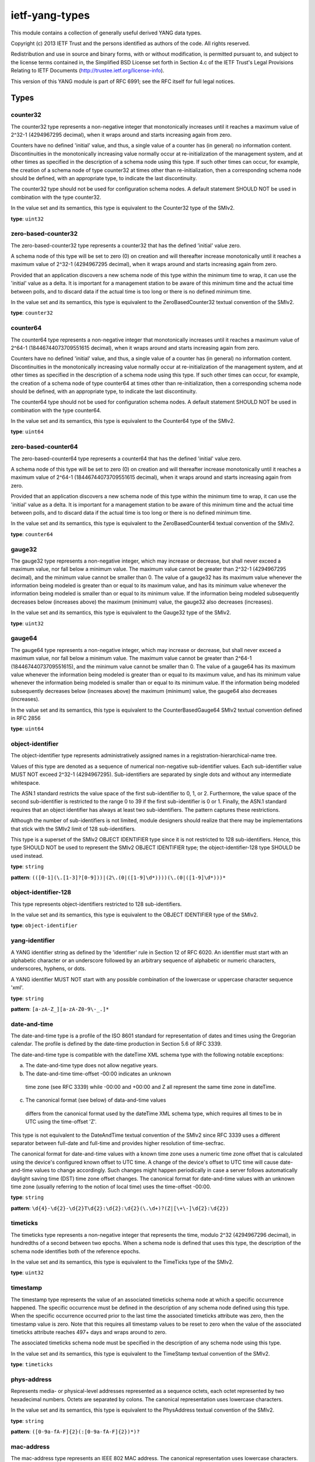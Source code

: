 ietf-yang-types
###############

This module contains a collection of generally useful derived
YANG data types.

Copyright (c) 2013 IETF Trust and the persons identified as
authors of the code.  All rights reserved.

Redistribution and use in source and binary forms, with or
without modification, is permitted pursuant to, and subject
to the license terms contained in, the Simplified BSD License
set forth in Section 4.c of the IETF Trust's Legal Provisions
Relating to IETF Documents
(http://trustee.ietf.org/license-info).

This version of this YANG module is part of RFC 6991; see
the RFC itself for full legal notices.

Types
=====
counter32
---------

The counter32 type represents a non-negative integer
that monotonically increases until it reaches a
maximum value of 2^32-1 (4294967295 decimal), when it
wraps around and starts increasing again from zero.

Counters have no defined 'initial' value, and thus, a
single value of a counter has (in general) no information
content.  Discontinuities in the monotonically increasing
value normally occur at re-initialization of the
management system, and at other times as specified in the
description of a schema node using this type.  If such
other times can occur, for example, the creation of
a schema node of type counter32 at times other than
re-initialization, then a corresponding schema node
should be defined, with an appropriate type, to indicate
the last discontinuity.

The counter32 type should not be used for configuration
schema nodes.  A default statement SHOULD NOT be used in
combination with the type counter32.

In the value set and its semantics, this type is equivalent
to the Counter32 type of the SMIv2.


**type**: ``uint32``

zero-based-counter32
--------------------

The zero-based-counter32 type represents a counter32
that has the defined 'initial' value zero.

A schema node of this type will be set to zero (0) on creation
and will thereafter increase monotonically until it reaches
a maximum value of 2^32-1 (4294967295 decimal), when it
wraps around and starts increasing again from zero.

Provided that an application discovers a new schema node
of this type within the minimum time to wrap, it can use the
'initial' value as a delta.  It is important for a management
station to be aware of this minimum time and the actual time
between polls, and to discard data if the actual time is too
long or there is no defined minimum time.

In the value set and its semantics, this type is equivalent
to the ZeroBasedCounter32 textual convention of the SMIv2.


**type**: ``counter32``

counter64
---------

The counter64 type represents a non-negative integer
that monotonically increases until it reaches a
maximum value of 2^64-1 (18446744073709551615 decimal),
when it wraps around and starts increasing again from zero.

Counters have no defined 'initial' value, and thus, a
single value of a counter has (in general) no information
content.  Discontinuities in the monotonically increasing
value normally occur at re-initialization of the
management system, and at other times as specified in the
description of a schema node using this type.  If such
other times can occur, for example, the creation of
a schema node of type counter64 at times other than
re-initialization, then a corresponding schema node
should be defined, with an appropriate type, to indicate
the last discontinuity.

The counter64 type should not be used for configuration
schema nodes.  A default statement SHOULD NOT be used in
combination with the type counter64.

In the value set and its semantics, this type is equivalent
to the Counter64 type of the SMIv2.


**type**: ``uint64``

zero-based-counter64
--------------------

The zero-based-counter64 type represents a counter64 that
has the defined 'initial' value zero.




A schema node of this type will be set to zero (0) on creation
and will thereafter increase monotonically until it reaches
a maximum value of 2^64-1 (18446744073709551615 decimal),
when it wraps around and starts increasing again from zero.

Provided that an application discovers a new schema node
of this type within the minimum time to wrap, it can use the
'initial' value as a delta.  It is important for a management
station to be aware of this minimum time and the actual time
between polls, and to discard data if the actual time is too
long or there is no defined minimum time.

In the value set and its semantics, this type is equivalent
to the ZeroBasedCounter64 textual convention of the SMIv2.


**type**: ``counter64``

gauge32
-------

The gauge32 type represents a non-negative integer, which
may increase or decrease, but shall never exceed a maximum
value, nor fall below a minimum value.  The maximum value
cannot be greater than 2^32-1 (4294967295 decimal), and
the minimum value cannot be smaller than 0.  The value of
a gauge32 has its maximum value whenever the information
being modeled is greater than or equal to its maximum
value, and has its minimum value whenever the information
being modeled is smaller than or equal to its minimum value.
If the information being modeled subsequently decreases
below (increases above) the maximum (minimum) value, the
gauge32 also decreases (increases).

In the value set and its semantics, this type is equivalent
to the Gauge32 type of the SMIv2.


**type**: ``uint32``

gauge64
-------

The gauge64 type represents a non-negative integer, which
may increase or decrease, but shall never exceed a maximum
value, nor fall below a minimum value.  The maximum value
cannot be greater than 2^64-1 (18446744073709551615), and
the minimum value cannot be smaller than 0.  The value of
a gauge64 has its maximum value whenever the information
being modeled is greater than or equal to its maximum
value, and has its minimum value whenever the information
being modeled is smaller than or equal to its minimum value.
If the information being modeled subsequently decreases
below (increases above) the maximum (minimum) value, the
gauge64 also decreases (increases).

In the value set and its semantics, this type is equivalent
to the CounterBasedGauge64 SMIv2 textual convention defined
in RFC 2856


**type**: ``uint64``

object-identifier
-----------------

The object-identifier type represents administratively
assigned names in a registration-hierarchical-name tree.

Values of this type are denoted as a sequence of numerical
non-negative sub-identifier values.  Each sub-identifier
value MUST NOT exceed 2^32-1 (4294967295).  Sub-identifiers
are separated by single dots and without any intermediate
whitespace.

The ASN.1 standard restricts the value space of the first
sub-identifier to 0, 1, or 2.  Furthermore, the value space
of the second sub-identifier is restricted to the range
0 to 39 if the first sub-identifier is 0 or 1.  Finally,
the ASN.1 standard requires that an object identifier
has always at least two sub-identifiers.  The pattern
captures these restrictions.

Although the number of sub-identifiers is not limited,
module designers should realize that there may be
implementations that stick with the SMIv2 limit of 128
sub-identifiers.

This type is a superset of the SMIv2 OBJECT IDENTIFIER type
since it is not restricted to 128 sub-identifiers.  Hence,
this type SHOULD NOT be used to represent the SMIv2 OBJECT
IDENTIFIER type; the object-identifier-128 type SHOULD be
used instead.


**type**: ``string``


**pattern**: ``(([0-1](\.[1-3]?[0-9]))|(2\.(0|([1-9]\d*))))(\.(0|([1-9]\d*)))*``

object-identifier-128
---------------------

This type represents object-identifiers restricted to 128
sub-identifiers.

In the value set and its semantics, this type is equivalent
to the OBJECT IDENTIFIER type of the SMIv2.


**type**: ``object-identifier``

yang-identifier
---------------

A YANG identifier string as defined by the 'identifier'
rule in Section 12 of RFC 6020.  An identifier must
start with an alphabetic character or an underscore
followed by an arbitrary sequence of alphabetic or
numeric characters, underscores, hyphens, or dots.

A YANG identifier MUST NOT start with any possible
combination of the lowercase or uppercase character
sequence 'xml'.


**type**: ``string``


**pattern**: ``[a-zA-Z_][a-zA-Z0-9\-_.]*``

date-and-time
-------------

The date-and-time type is a profile of the ISO 8601
standard for representation of dates and times using the
Gregorian calendar.  The profile is defined by the
date-time production in Section 5.6 of RFC 3339.

The date-and-time type is compatible with the dateTime XML
schema type with the following notable exceptions:

(a) The date-and-time type does not allow negative years.

(b) The date-and-time time-offset -00:00 indicates an unknown
 time zone (see RFC 3339) while -00:00 and +00:00 and Z
 all represent the same time zone in dateTime.

(c) The canonical format (see below) of data-and-time values
 differs from the canonical format used by the dateTime XML
 schema type, which requires all times to be in UTC using
 the time-offset 'Z'.

This type is not equivalent to the DateAndTime textual
convention of the SMIv2 since RFC 3339 uses a different
separator between full-date and full-time and provides
higher resolution of time-secfrac.

The canonical format for date-and-time values with a known time
zone uses a numeric time zone offset that is calculated using
the device's configured known offset to UTC time.  A change of
the device's offset to UTC time will cause date-and-time values
to change accordingly.  Such changes might happen periodically
in case a server follows automatically daylight saving time
(DST) time zone offset changes.  The canonical format for
date-and-time values with an unknown time zone (usually
referring to the notion of local time) uses the time-offset
-00:00.


**type**: ``string``


**pattern**: ``\d{4}-\d{2}-\d{2}T\d{2}:\d{2}:\d{2}(\.\d+)?(Z|[\+\-]\d{2}:\d{2})``

timeticks
---------

The timeticks type represents a non-negative integer that
represents the time, modulo 2^32 (4294967296 decimal), in
hundredths of a second between two epochs.  When a schema
node is defined that uses this type, the description of
the schema node identifies both of the reference epochs.

In the value set and its semantics, this type is equivalent
to the TimeTicks type of the SMIv2.


**type**: ``uint32``

timestamp
---------

The timestamp type represents the value of an associated
timeticks schema node at which a specific occurrence
happened.  The specific occurrence must be defined in the
description of any schema node defined using this type.  When
the specific occurrence occurred prior to the last time the
associated timeticks attribute was zero, then the timestamp
value is zero.  Note that this requires all timestamp values
to be reset to zero when the value of the associated timeticks
attribute reaches 497+ days and wraps around to zero.

The associated timeticks schema node must be specified
in the description of any schema node using this type.

In the value set and its semantics, this type is equivalent
to the TimeStamp textual convention of the SMIv2.


**type**: ``timeticks``

phys-address
------------

Represents media- or physical-level addresses represented
as a sequence octets, each octet represented by two hexadecimal
numbers.  Octets are separated by colons.  The canonical
representation uses lowercase characters.

In the value set and its semantics, this type is equivalent
to the PhysAddress textual convention of the SMIv2.


**type**: ``string``


**pattern**: ``([0-9a-fA-F]{2}(:[0-9a-fA-F]{2})*)?``

mac-address
-----------

The mac-address type represents an IEEE 802 MAC address.
The canonical representation uses lowercase characters.

In the value set and its semantics, this type is equivalent
to the MacAddress textual convention of the SMIv2.


**type**: ``string``


**pattern**: ``[0-9a-fA-F]{2}(:[0-9a-fA-F]{2}){5}``

xpath1.0
--------

This type represents an XPATH 1.0 expression.

When a schema node is defined that uses this type, the
description of the schema node MUST specify the XPath
context in which the XPath expression is evaluated.


**type**: ``string``

hex-string
----------

A hexadecimal string with octets represented as hex digits
separated by colons.  The canonical representation uses
lowercase characters.


**type**: ``string``


**pattern**: ``([0-9a-fA-F]{2}(:[0-9a-fA-F]{2})*)?``

uuid
----

A Universally Unique IDentifier in the string representation
defined in RFC 4122.  The canonical representation uses
lowercase characters.

The following is an example of a UUID in string representation:
f81d4fae-7dec-11d0-a765-00a0c91e6bf6



**type**: ``string``


**pattern**: ``[0-9a-fA-F]{8}-[0-9a-fA-F]{4}-[0-9a-fA-F]{4}-[0-9a-fA-F]{4}-[0-9a-fA-F]{12}``

dotted-quad
-----------

An unsigned 32-bit number expressed in the dotted-quad
notation, i.e., four octets written as decimal numbers
and separated with the '.' (full stop) character.


**type**: ``string``


**pattern**: ``(([0-9]|[1-9][0-9]|1[0-9][0-9]|2[0-4][0-9]|25[0-5])\.){3}([0-9]|[1-9][0-9]|1[0-9][0-9]|2[0-4][0-9]|25[0-5])``



